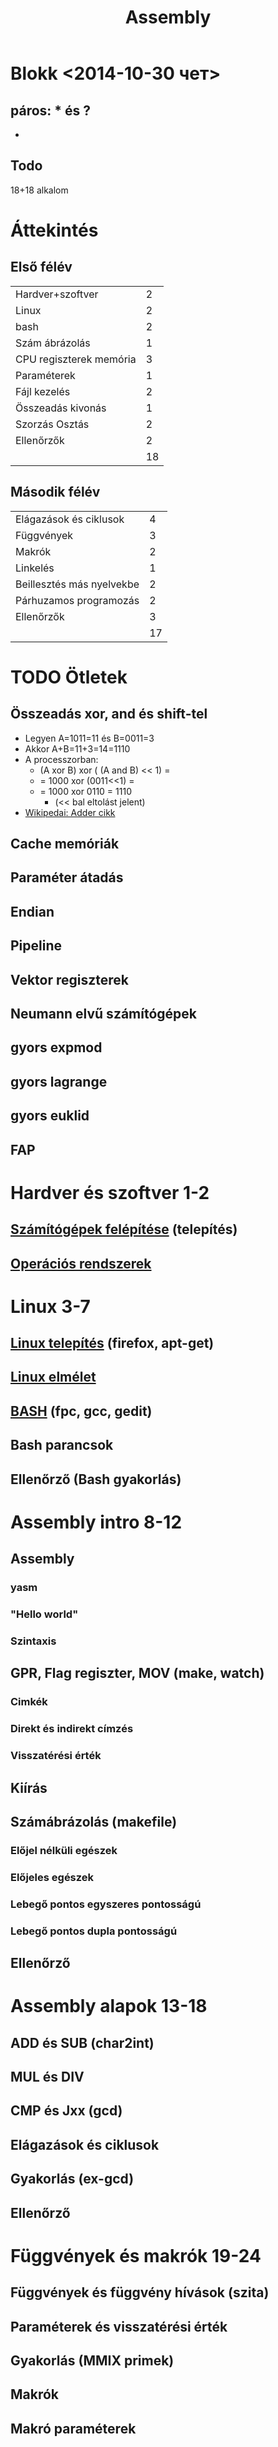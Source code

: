 # -*- mode: org; mode: flyspell; ispell-local-dictionary: "hu" -*-
#+TITLE: Assembly

* Blokk <2014-10-30 чет> 
** páros: * és ?
  - 
** Todo

18+18 alkalom
* Áttekintés
** Első félév
| Hardver+szoftver        |  2 |
| Linux                   |  2 |
| bash                    |  2 |
| Szám ábrázolás          |  1 |
| CPU regiszterek memória |  3 |
| Paraméterek             |  1 |
| Fájl kezelés            |  2 |
| Összeadás kivonás       |  1 |
| Szorzás Osztás          |  2 |
| Ellenőrzők              |  2 |
|-------------------------+----|
|                         | 18 |
#+TBLFM: @>$2=vsum(@1$2..@-1$2)
** Második félév
| Elágazások és ciklusok    |  4 |
| Függvények                |  3 |
| Makrók                    |  2 |
| Linkelés                  |  1 |
| Beillesztés más nyelvekbe |  2 |
| Párhuzamos programozás    |  2 |
| Ellenőrzők                |  3 |
|---------------------------+----|
|                           | 17 |
#+TBLFM: @>$2=vsum(@1$2..@-1$2)
* TODO Ötletek 
** Összeadás xor, and és shift-tel
   - Legyen A=1011=11 és B=0011=3
   - Akkor A+B=11+3=14=1110
   - A processzorban:
     - (A xor B) xor ( (A and B) << 1) =
     - = 1000 xor (0011<<1) =
     - = 1000 xor 0110 = 1110
       - (<< bal eltolást jelent)
   - [[http://en.wikipedia.org/wiki/Adder_(electronics)][Wikipedai: Adder cikk]]
** Cache memóriák
** Paraméter átadás
** Endian
** Pipeline
** Vektor regiszterek
** Neumann elvű számítógépek
** gyors expmod
** gyors lagrange
** gyors euklid
** FAP
* Hardver és szoftver 1-2
** [[file:3m-1-szgf.org][Számítógépek felépítése]] (telepítés)
** [[file:3m-2-os.org][Operációs rendszerek]] 
* Linux 3-7
** [[file:3m-3-linux-install.org][Linux telepítés]] (firefox, apt-get)
** [[file:3m-4-linux.org][Linux elmélet]] 
** [[file:3m-5-bash.org][BASH]] (fpc, gcc, gedit)
** Bash parancsok 
** Ellenőrző (Bash gyakorlás)
* Assembly intro 8-12
** Assembly 
*** yasm
*** "Hello world"
*** Szintaxis
** GPR, Flag regiszter, MOV (make, watch)
*** Cimkék
*** Direkt és indirekt címzés
*** Visszatérési érték
** Kiírás
** Számábrázolás (makefile)
*** Előjel nélküli egészek
*** Előjeles egészek
*** Lebegő pontos egyszeres pontosságú
*** Lebegő pontos dupla pontosságú 
** Ellenőrző
* Assembly alapok 13-18
** ADD és SUB (char2int)
** MUL és DIV 
** CMP és Jxx (gcd)
** Elágazások és ciklusok 
** Gyakorlás (ex-gcd)
** Ellenőrző 
* Függvények és makrók 19-24
** Függvények és függvény hívások (szita)
** Paraméterek és visszatérési érték
** Gyakorlás (MMIX primek)
** Makrók
** Makró paraméterek
** Ellenőrző
* Assembly és más nyelvek 25-27
** Assembly és C
** Assembly és pascal
** Ellenőrző
* Optimalizáció 28-36
** SSE regiszterek + műveletek
** SSE műveletek 
** OpenMP
** MPI 
** Kétszavas összeadás és szorzás
** Kétszavas osztás
** Ellenőrző
** Javítások
** Jegyek




